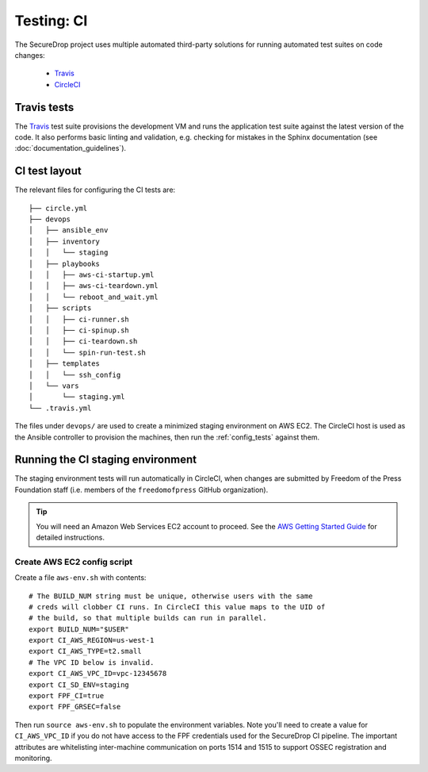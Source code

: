 .. _ci_tests:

Testing: CI
===========

The SecureDrop project uses multiple automated third-party solutions
for running automated test suites on code changes:

  * Travis_
  * CircleCI_

.. _Travis: https://travis-ci.org/freedomofpress/securedrop/
.. _CircleCI: http://circleci.com/gh/freedomofpress/securedrop/

Travis tests
------------

The Travis_ test suite provisions the development VM and runs the application
test suite against the latest version of the code. It also performs basic
linting and validation, e.g. checking for mistakes in the Sphinx documentation
(see :doc:`documentation_guidelines`).

CI test layout
--------------

The relevant files for configuring the CI tests are: ::

    ├── circle.yml
    ├── devops
    │   ├── ansible_env
    │   ├── inventory
    │   │   └── staging
    │   ├── playbooks
    │   │   ├── aws-ci-startup.yml
    │   │   ├── aws-ci-teardown.yml
    │   │   └── reboot_and_wait.yml
    │   ├── scripts
    │   │   ├── ci-runner.sh
    │   │   ├── ci-spinup.sh
    │   │   ├── ci-teardown.sh
    │   │   └── spin-run-test.sh
    │   ├── templates
    │   │   └── ssh_config
    │   └── vars
    │       └── staging.yml
    └── .travis.yml

The files under ``devops/`` are used to create a minimized staging environment
on AWS EC2. The CircleCI host is used as the Ansible controller to provision
the machines, then run the :ref:`config_tests` against them.

Running the CI staging environment
----------------------------------

The staging environment tests will run automatically in CircleCI,
when changes are submitted by Freedom of the Press Foundation staff
(i.e. members of the ``freedomofpress`` GitHub organization).

.. tip:: You will need an Amazon Web Services EC2 account to proceed.
         See the `AWS Getting Started Guide`_ for detailed instructions.

.. _AWS Getting Started Guide: https://aws.amazon.com/ec2/getting-started/

Create AWS EC2 config script
^^^^^^^^^^^^^^^^^^^^^^^^^^^^

Create a file ``aws-env.sh`` with contents: ::

    # The BUILD_NUM string must be unique, otherwise users with the same
    # creds will clobber CI runs. In CircleCI this value maps to the UID of
    # the build, so that multiple builds can run in parallel.
    export BUILD_NUM="$USER"
    export CI_AWS_REGION=us-west-1
    export CI_AWS_TYPE=t2.small
    # The VPC ID below is invalid.
    export CI_AWS_VPC_ID=vpc-12345678
    export CI_SD_ENV=staging
    export FPF_CI=true
    export FPF_GRSEC=false

Then run ``source aws-env.sh`` to populate the environment variables.
Note you'll need to create a value for ``CI_AWS_VPC_ID`` if you do not
have access to the FPF credentials used for the SecureDrop CI pipeline.
The important attributes are whitelisting inter-machine communication on
ports 1514 and 1515 to support OSSEC registration and monitoring.




